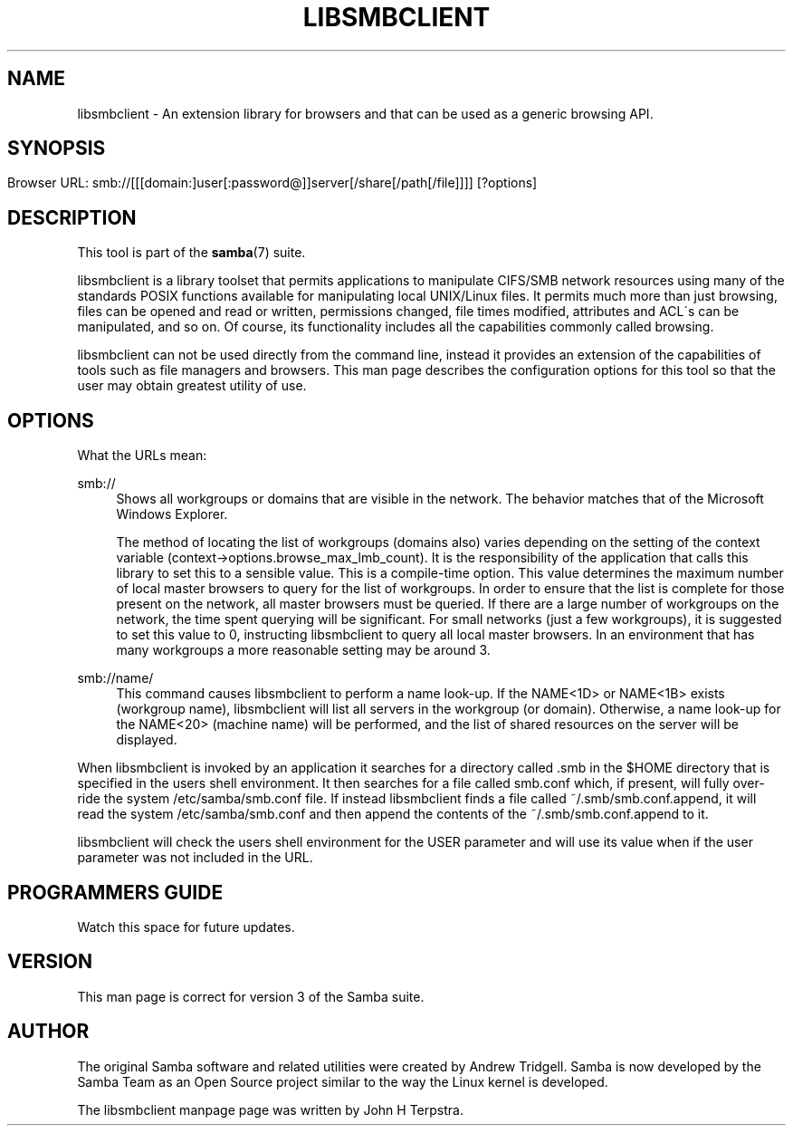'\" t
.\"     Title: libsmbclient
.\"    Author: [see the "AUTHOR" section]
.\" Generator: DocBook XSL Stylesheets v1.75.2 <http://docbook.sf.net/>
.\"      Date: 01/18/2013
.\"    Manual: 7
.\"    Source: Samba 3.6
.\"  Language: English
.\"
.TH "LIBSMBCLIENT" "7" "01/18/2013" "Samba 3\&.6" "7"
.\" -----------------------------------------------------------------
.\" * set default formatting
.\" -----------------------------------------------------------------
.\" disable hyphenation
.nh
.\" disable justification (adjust text to left margin only)
.ad l
.\" -----------------------------------------------------------------
.\" * MAIN CONTENT STARTS HERE *
.\" -----------------------------------------------------------------
.SH "NAME"
libsmbclient \- An extension library for browsers and that can be used as a generic browsing API\&.
.SH "SYNOPSIS"
.HP \w'\ 'u
.PP
Browser URL:
smb://[[[domain:]user[:password@]]server[/share[/path[/file]]]] [?options]
.SH "DESCRIPTION"
.PP
This tool is part of the
\fBsamba\fR(7)
suite\&.
.PP

libsmbclient
is a library toolset that permits applications to manipulate CIFS/SMB network resources using many of the standards POSIX functions available for manipulating local UNIX/Linux files\&. It permits much more than just browsing, files can be opened and read or written, permissions changed, file times modified, attributes and ACL\'s can be manipulated, and so on\&. Of course, its functionality includes all the capabilities commonly called browsing\&.
.PP

libsmbclient
can not be used directly from the command line, instead it provides an extension of the capabilities of tools such as file managers and browsers\&. This man page describes the configuration options for this tool so that the user may obtain greatest utility of use\&.
.SH "OPTIONS"
.PP
What the URLs mean:
.PP
smb://
.RS 4
Shows all workgroups or domains that are visible in the network\&. The behavior matches that of the Microsoft Windows Explorer\&.
.sp
The method of locating the list of workgroups (domains also) varies depending on the setting of the context variable
(context\->options\&.browse_max_lmb_count)\&. It is the responsibility of the application that calls this library to set this to a sensible value\&. This is a compile\-time option\&. This value determines the maximum number of local master browsers to query for the list of workgroups\&. In order to ensure that the list is complete for those present on the network, all master browsers must be queried\&. If there are a large number of workgroups on the network, the time spent querying will be significant\&. For small networks (just a few workgroups), it is suggested to set this value to 0, instructing libsmbclient to query all local master browsers\&. In an environment that has many workgroups a more reasonable setting may be around 3\&.
.RE
.PP
smb://name/
.RS 4
This command causes libsmbclient to perform a name look\-up\&. If the NAME<1D> or NAME<1B> exists (workgroup name), libsmbclient will list all servers in the workgroup (or domain)\&. Otherwise, a name look\-up for the NAME<20> (machine name) will be performed, and the list of shared resources on the server will be displayed\&.
.RE
.PP
When libsmbclient is invoked by an application it searches for a directory called
\&.smb
in the $HOME directory that is specified in the users shell environment\&. It then searches for a file called
smb\&.conf
which, if present, will fully over\-ride the system
/etc/samba/smb\&.conf
file\&. If instead libsmbclient finds a file called
~/\&.smb/smb\&.conf\&.append, it will read the system
/etc/samba/smb\&.conf
and then append the contents of the
~/\&.smb/smb\&.conf\&.append
to it\&.
.PP

libsmbclient
will check the users shell environment for the
USER
parameter and will use its value when if the
user
parameter was not included in the URL\&.
.SH "PROGRAMMERS GUIDE"
.PP
Watch this space for future updates\&.
.SH "VERSION"
.PP
This man page is correct for version 3 of the Samba suite\&.
.SH "AUTHOR"
.PP
The original Samba software and related utilities were created by Andrew Tridgell\&. Samba is now developed by the Samba Team as an Open Source project similar to the way the Linux kernel is developed\&.
.PP
The libsmbclient manpage page was written by John H Terpstra\&.
